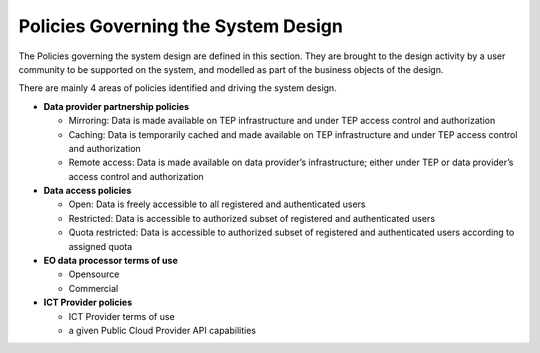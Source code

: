 .. _policies:

Policies Governing the System Design
------------------------------------

The Policies governing the system design are defined in this section.
They are brought to the design activity by a user community to be supported on the system, and modelled as part of the business objects of the design.

There are mainly 4 areas of policies identified and driving the system design.

* **Data provider partnership policies**

  * Mirroring: Data is made available on TEP infrastructure and under TEP access control and authorization
  * Caching: Data is temporarily cached and made available on TEP infrastructure and under TEP access control and authorization
  * Remote access: Data is made available on data provider’s infrastructure; either under TEP or data provider’s access control and authorization

* **Data access policies**
   
  * Open: Data is freely accessible to all registered and authenticated users
  * Restricted: Data is accessible to authorized subset of registered and authenticated users
  * Quota restricted: Data is accessible to authorized subset of registered and authenticated users according to assigned quota

* **EO data processor terms of use**

  * Opensource
  * Commercial

* **ICT Provider policies**

  * ICT Provider terms of use
  * a given Public Cloud Provider API capabilities


